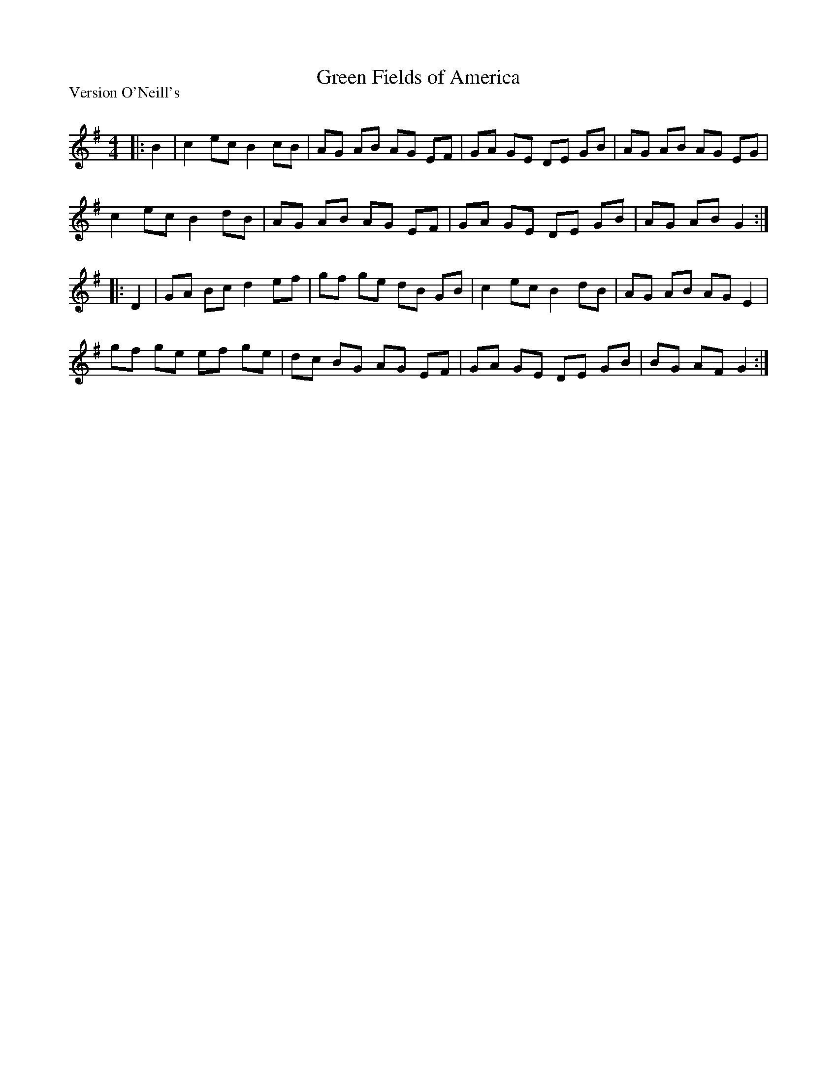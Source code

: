 X:1
T: Green Fields of America
P:Version O'Neill's
R:Reel
Q: 232
K:G
M:4/4
L:1/8
|:B2|c2 ec B2 cB|AG AB AG EF|GA GE DE GB|AG AB AG EG|
c2 ec B2 dB|AG AB AG EF|GA GE DE GB|AG AB G2:|
|:D2|GA Bc d2 ef|gf ge dB GB|c2 ec B2 dB|AG AB AG E2|
gf ge ef ge|dc BG AG EF|GA GE DE GB|BG AF G2:|
